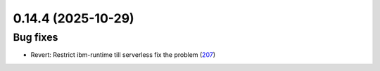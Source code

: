 0.14.4 (2025-10-29)
===================

Bug fixes
---------

- Revert: Restrict ibm-runtime till serverless fix the problem (`207 <https://github.com/Qiskit/qiskit-ibm-transpiler/pull/207>`__)
